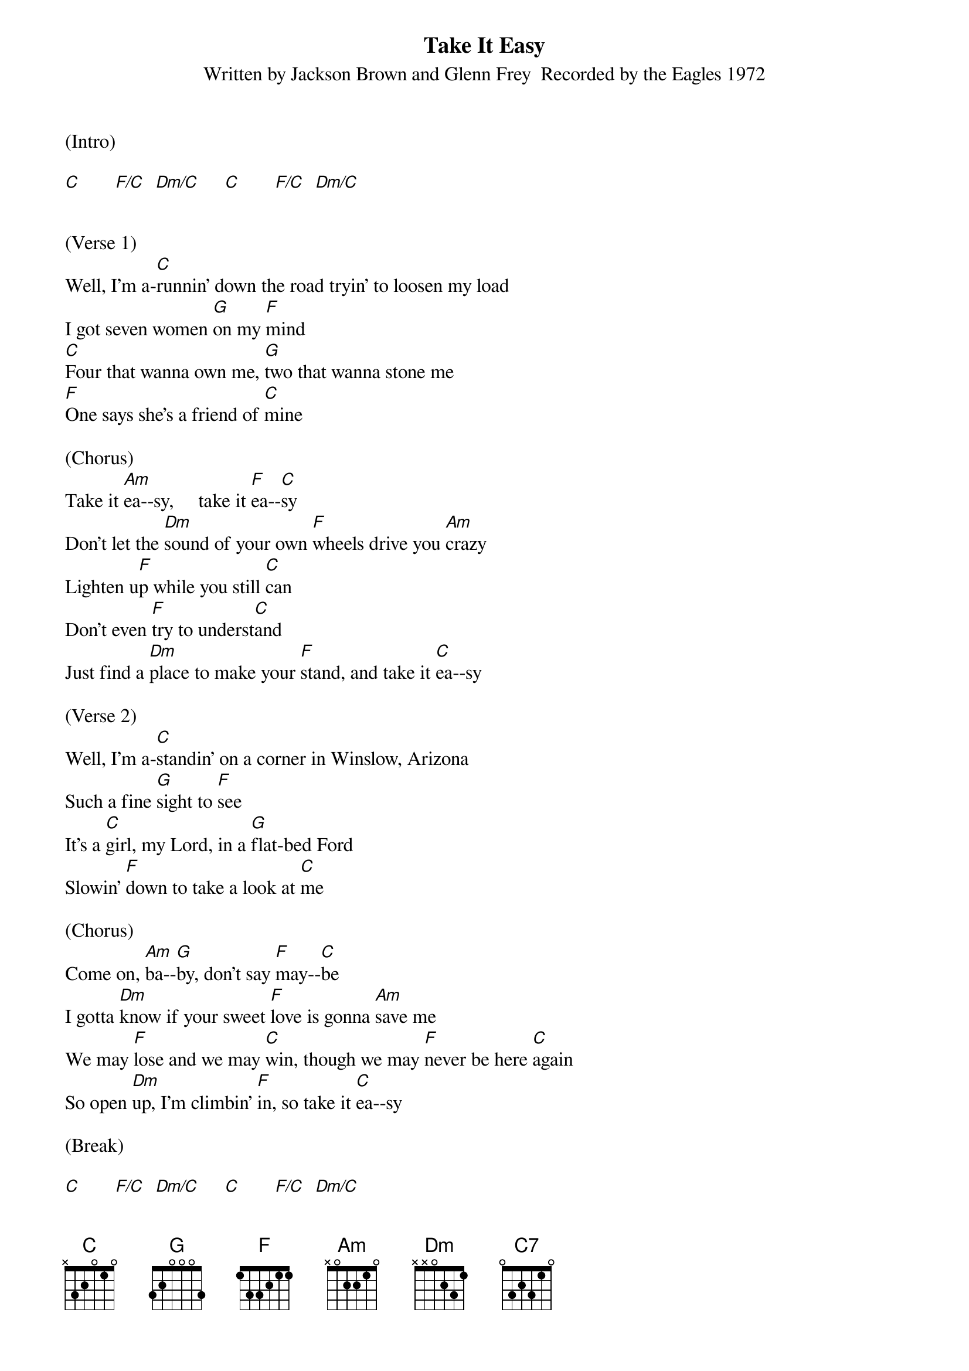 {title:Take It Easy}
{subtitle:Written by Jackson Brown and Glenn Frey  Recorded by the Eagles 1972}
{key:Am}

(Intro)

[C]       [F/C]  [Dm/C]     [C]       [F/C]  [Dm/C]


(Verse 1)
Well, I'm a-[C]runnin' down the road tryin' to loosen my load
I got seven women [G]on my [F]mind
[C]Four that wanna own me, [G]two that wanna stone me
[F]One says she's a friend of [C]mine

(Chorus)
Take it [Am]ea--sy,     take it [F]ea--[C]sy
Don't let the [Dm]sound of your own [F]wheels drive you [Am]crazy
Lighten u[F]p while you still [C]can
Don't even [F]try to underst[C]and
Just find a [Dm]place to make your [F]stand, and take it [C]ea--sy

(Verse 2)
Well, I'm a-[C]standin' on a corner in Winslow, Arizona
Such a fine [G]sight to [F]see
It's a [C]girl, my Lord, in a [G]flat-bed Ford
Slowin' [F]down to take a look at [C]me

(Chorus)
Come on, [Am]ba--[G]by, don't say [F]may--[C]be
I gotta [Dm]know if your sweet [F]love is gonna [Am]save me
We may [F]lose and we may [C]win, though we may [F]never be here [C]again
So open [Dm]up, I'm climbin' [F]in, so take it [C]ea--sy

(Break)

[C]       [F/C]  [Dm/C]     [C]       [F/C]  [Dm/C]


(Verse 3)
Well, I'm a-[C]runnin' down the road tryin' to loosen my load
Got a world of trouble [G]on my [F]mind
[C]Lookin' for a lover who [G]won't blow my cover, she's [F]so hard to f[C]ind

(Chorus)
Take it e[Am]asy,     take it [F]ea--[C]sy
Don't let the [Dm]sound of your own [F]wheels make you [Am]crazy
Come on [F]ba--[C]by, don't say [F]may--[C]be
I gotta [Dm]know if your sweet [F]love is gonna [C(Hold)]save me

(Outro)
[F]Oh oh oh, oh oh oh
[C]Oh oh oh, oh oh oh

[F]Oh oh oh, oh oh oh

We got it [C]e---[C7]ea---[F]sy,

[F]We oughta take it [C]e---[C7]ea---[F]sy     [F]       [Am]
